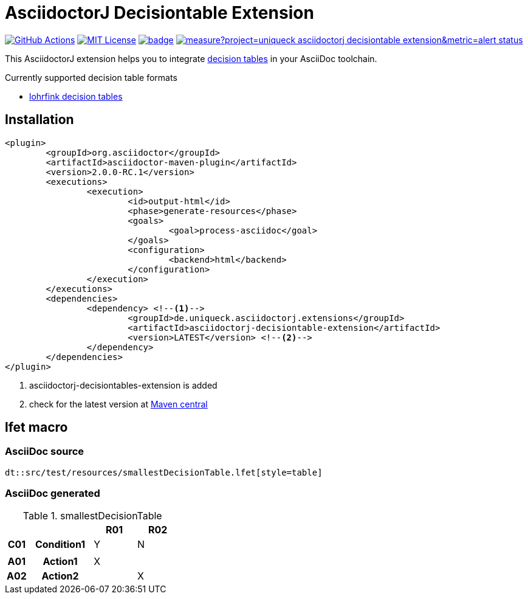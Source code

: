 :icons: font
= AsciidoctorJ Decisiontable Extension

image:https://github.com/uniqueck/asciidoctorj-decisiontable-extension/actions/workflows/ci.yaml/badge.svg?branch=master["GitHub Actions", link="https://github.com/uniqueck/asciidoctorj-decisiontable-extension/actions/workflows/ci.yaml?branch=master"]
image:https://img.shields.io/badge/License-MIT-yellow.svg["MIT License", link="https://opensource.org/licenses/MIT"]
image:https://maven-badges.herokuapp.com/maven-central/de.uniqueck.asciidoctorj.extensions/asciidoctorj-decisiontable-extension/badge.svg?style=plastic[link="https://maven-badges.herokuapp.com/maven-central/de.uniqueck.asciidoctorj.extensions/asciidoctorj-decisiontable-extension"]
image:https://sonarcloud.io/api/project_badges/measure?project=uniqueck_asciidoctorj-decisiontable-extension&metric=alert_status[link="https://sonarcloud.io/api/project_badges/measure?project=uniqueck_asciidoctorj-decisiontable-extension&metric=alert_status"]


This AsciidoctorJ extension helps you to integrate https://www.lohrfink.de/de/startseite/[decision tables] in your AsciiDoc toolchain.

Currently supported decision table formats

* https://www.lohrfink.de/de/startseite/[lohrfink decision tables]

== Installation

[source, xml]
----
<plugin>
	<groupId>org.asciidoctor</groupId>
	<artifactId>asciidoctor-maven-plugin</artifactId>
	<version>2.0.0-RC.1</version>
	<executions>
		<execution>
			<id>output-html</id>
			<phase>generate-resources</phase>
			<goals>
				<goal>process-asciidoc</goal>
			</goals>
			<configuration>
				<backend>html</backend>
			</configuration>
		</execution>
	</executions>
	<dependencies>
		<dependency> <!--1-->
			<groupId>de.uniqueck.asciidoctorj.extensions</groupId>
			<artifactId>asciidoctorj-decisiontable-extension</artifactId>
			<version>LATEST</version> <!--2-->
		</dependency>
	</dependencies>
</plugin>
----

<1> asciidoctorj-decisiontables-extension is added
<2> check for the latest version at https://maven-badges.herokuapp.com/maven-central/de.uniqueck.asciidoctorj.extensions/asciidoctorj-decisiontable-extension[Maven central]

== lfet macro

=== AsciiDoc source
[source, asciidoc]
----
dt::src/test/resources/smallestDecisionTable.lfet[style=table]
----

=== AsciiDoc generated
.smallestDecisionTable
[width="100%",options=header,cols="1,3,2,2",frame=none,grid=all]
|====
2+|
^.^|R01
^.^|R02
^.^h|C01
.^h|Condition1
^.^|Y
^.^|N
4+|
^.^h|A01
.^h|Action1
^.^|X
^.^|
^.^h|A02
.^h|Action2
^.^|
^.^|X
|====

